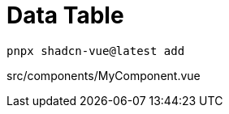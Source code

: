 = Data Table

[source,bash]
----
pnpx shadcn-vue@latest add 
----

[source,vue,title="src/components/MyComponent.vue"]
----
----